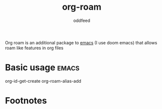 :PROPERTIES:
:ID:       ef12a7f8-2148-44f6-840d-6874df262c0f
:END:
#+title: org-roam
#+AUTHOR: oddfeed
#+BIBLIOGRAPHY: ~/Documents/dotorg/citations.bib
Org roam is an additional package to [[id:ba04adc5-d483-41ec-b793-421020a474cb][emacs]] (I use doom emacs) that allows roam like features in org files


* Basic usage :emacs:
org-id-get-create
org-roam-alias-add


* Footnotes

